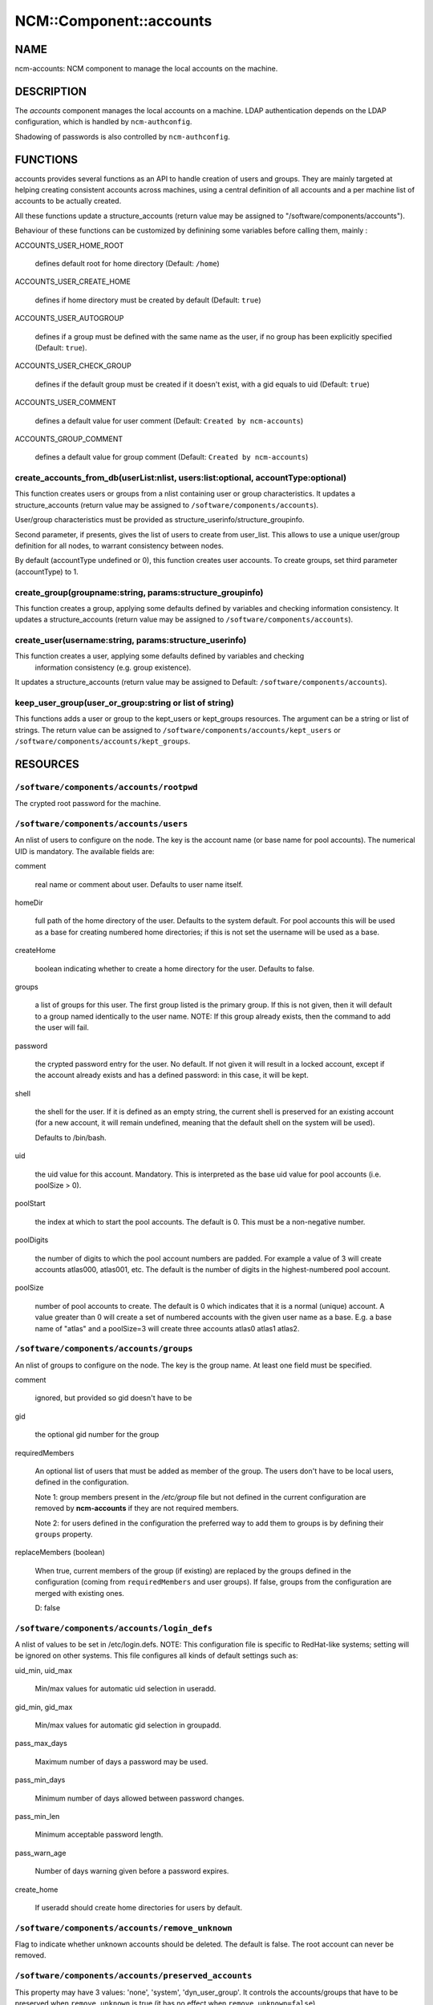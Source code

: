 
##########################
NCM\::Component\::accounts
##########################


****
NAME
****


ncm-accounts: NCM component to manage the local accounts on the machine.


***********
DESCRIPTION
***********


The \ *accounts*\  component manages the local accounts on a machine. LDAP
authentication depends on the LDAP configuration, which is handled by
\ ``ncm-authconfig``\ .

Shadowing of passwords is also controlled by \ ``ncm-authconfig``\ .


*********
FUNCTIONS
*********


accounts provides several functions as an API to handle creation of users and groups.
They are mainly targeted at helping creating consistent accounts across machines,
using a central definition of all accounts and a per machine list of accounts to be
actually created.

All these functions update a structure_accounts (return value may be assigned to
"/software/components/accounts").

Behaviour of these functions can be customized by definining some variables before
calling them, mainly :


ACCOUNTS_USER_HOME_ROOT
 
 defines default root for home directory (Default: \ ``/home``\ )
 


ACCOUNTS_USER_CREATE_HOME
 
 defines if home directory must be created by default (Default: \ ``true``\ )
 


ACCOUNTS_USER_AUTOGROUP
 
 defines if a group must be defined with the same name as the user, if no group
 has been explicitly specified (Default: \ ``true``\ ).
 


ACCOUNTS_USER_CHECK_GROUP
 
 defines if the default group must be created if it doesn't exist, with a gid
 equals to uid (Default: \ ``true``\ )
 


ACCOUNTS_USER_COMMENT
 
 defines a default value for user comment (Default: \ ``Created by ncm-accounts``\ )
 


ACCOUNTS_GROUP_COMMENT
 
 defines a default value for group comment (Default: \ ``Created by ncm-accounts``\ )
 


create_accounts_from_db(userList:nlist, users:list:optional, accountType:optional)
==================================================================================


This function creates users or groups from a nlist containing user or group characteristics.
It updates a structure_accounts (return value may be assigned to \ ``/software/components/accounts``\ ).

User/group characteristics must be provided as structure_userinfo/structure_groupinfo.

Second parameter, if presents, gives the list of users to create from user_list.
This allows to use a unique user/group definition for all nodes, to warrant consistency
between nodes.

By default (accountType undefined or 0), this function creates user accounts.
To create groups, set third parameter (accountType) to 1.


create_group(groupname:string, params:structure_groupinfo)
==========================================================


This function creates a group, applying some defaults defined by variables and checking
information consistency.
It updates a structure_accounts (return value may be assigned to \ ``/software/components/accounts``\ ).


create_user(username:string, params:structure_userinfo)
=======================================================


This function creates a user, applying some defaults defined by variables and checking
 information consistency (e.g. group existence).
It updates a structure_accounts (return value may be assigned to Default: \ ``/software/components/accounts``\ ).


keep_user_group(user_or_group:string or list of string)
=======================================================


This functions adds a user or group to the kept_users or kept_groups resources. The
argument can be a string or list of strings. The return value can be assigned to 
\ ``/software/components/accounts/kept_users``\  or \ ``/software/components/accounts/kept_groups``\ .



*********
RESOURCES
*********


\ ``/software/components/accounts/rootpwd``\ 
=============================================


The crypted root password for the machine.


\ ``/software/components/accounts/users``\ 
===========================================


An nlist of users to configure on the node.  The key is the account
name (or base name for pool accounts). The numerical UID is
mandatory. The available fields are:


comment
 
 real name or comment about user.  Defaults to user name itself.
 


homeDir
 
 full path of the home directory of the user.  Defaults
 to the system default. For pool accounts this will be used as a
 base for creating numbered home directories; if this is not set
 the username will be used as a base.
 


createHome
 
 boolean indicating whether to create a home directory for the user.
 Defaults to false.
 


groups
 
 a list of groups for this user.  The first group listed
 is the primary group.  If this is not given, then it will default to a
 group named identically to the user name. NOTE: If this group already
 exists, then the command to add the user will fail.
 


password
 
 the crypted password entry for the user.  No
 default. If not given it will result in a locked account, except if
 the account already exists and has a defined password: in this case, it will
 be kept.
 


shell
 
 the shell for the user. If it is defined as an empty string, the current shell
 is preserved for an existing account (for a new account, it will remain undefined,
 meaning that the default shell on the system will be used).
 
 Defaults to /bin/bash.
 


uid
 
 the uid value for this account. Mandatory. This is interpreted as the
 base uid value for pool accounts (i.e. poolSize > 0).
 


poolStart
 
 the index at which to start the pool accounts.  The
 default is 0.  This must be a non-negative number.
 


poolDigits
 
 the number of digits to which the pool account
 numbers are padded. For example a value of 3 will create accounts
 atlas000, atlas001, etc. The default is the number of digits in the
 highest-numbered pool account.
 


poolSize
 
 number of pool accounts to create.  The default is
 0 which indicates that it is a normal (unique) account.  A value
 greater than 0 will create a set of numbered accounts with the given
 user name as a base.  E.g. a base name of "atlas" and a poolSize=3
 will create three accounts atlas0 atlas1 atlas2.
 



\ ``/software/components/accounts/groups``\ 
============================================


An nlist of groups to configure on the node.  The key is the group
name.  At least one field must be specified.


comment
 
 ignored, but provided so gid doesn't have to be
 


gid
 
 the optional gid number for the group
 


requiredMembers
 
 An optional list of users that must be added as member of the group. The users don't have to be
 local users, defined in the configuration.
 
 Note 1: group members present in the \ */etc/group*\  file but not defined in the current configuration 
 are removed by \ **ncm-accounts**\  if they are not required members.
 
 Note 2: for users defined in the configuration the preferred way to add them to groups is by defining
 their \ ``groups``\  property.
 


replaceMembers (boolean)
 
 When true, current members of the group (if existing) are replaced by the groups defined in the
 configuration (coming from \ ``requiredMembers``\  and user groups). If false, groups from the
 configuration are merged with existing ones.
 
 D: false
 



\ ``/software/components/accounts/login_defs``\ 
================================================


A nlist of values to be set in /etc/login.defs. NOTE: This
configuration file is specific to RedHat-like systems; setting will be
ignored on other systems.  This file configures all kinds of default
settings such as:


uid_min, uid_max
 
 Min/max values for automatic uid selection in useradd.
 


gid_min, gid_max
 
 Min/max values for automatic gid selection in groupadd.
 


pass_max_days
 
 Maximum number of days a password may be used.
 


pass_min_days
 
 Minimum number of days allowed between password changes.
 


pass_min_len
 
 Minimum acceptable password length.
 


pass_warn_age
 
 Number of days warning given before a password expires.
 


create_home
 
 If useradd should create home directories for users by default.
 



\ ``/software/components/accounts/remove_unknown``\ 
====================================================


Flag to indicate whether unknown accounts should be deleted.  The
default is false.  The root account can never be removed.


\ ``/software/components/accounts/preserved_accounts``\ 
========================================================


This property may have 3 values: 'none', 'system', 'dyn_user_group'. It controls
the accounts/groups that have to be preserved when \ ``remove_unknown``\  is true 
(it has no effect when \ ``remove_unknown=false``\ ).

The effect of each possible value is:


system
 
 all accounts/groups in the system range (strictly below GID/UID_MIN as
 defined in /etc/login.defs) are preserved even though they are not present
 in the configuration. It is possible to use login_defs/uid_min and
 login_defs/gid_min properties to control the preserved ranges.
 


dyn_user_group
 
 all accounts/groups in the system range and in the
 range used for dynamic uid/gid allocation by useradd command, ie. all
 accounts/groups with uid/gid less or equal to GID/UID_MAX as defined in 
 /etc/login.defs, are preserved. The exact list of accounts preserved
 depends on UID/GID_MAX value. It is possible to use login_defs/uid_max and
 login_defs/gid_max properties to control the preserved ranges. Not that
 \ ``remove_unknown=true``\  with preserved_accounts=dyn_user_group and UID/GID_MAX
 set to the highest possible IDs is equivalent to \ ``remove_unknown=false``\ .
 


none
 
 all existing accounts/groups not present in the configuration are
 removed from the system (except root).
 


\ ** Default: **\  \ ``dyn_user_group``\ 



***********
LIMITATIONS
***********


Local users belonging to LDAP groups
====================================


When a local user has to belong to a group defined only on LDAP, a
local group with the desired numerical ID is created.

This group has the same name as the user ID. It will be removed on the
next run of the component if \ ``remove_unknown``\  is set to true. This is
somewhat ugly, but doesn't affect the system behaviour at all, so it
\ **won't**\  be fixed.


nsswitch.conf status
====================


The component has been tested with \ ``files``\  as the primary source on
\ ``/etc/nsswitch.conf``\  for \ ``group``\  and \ ``passwd``\ . Different settings may
produce strange behaviour. These settings are not controlled by
ncm-accounts but by \ ``ncm-authconfig``\ .


